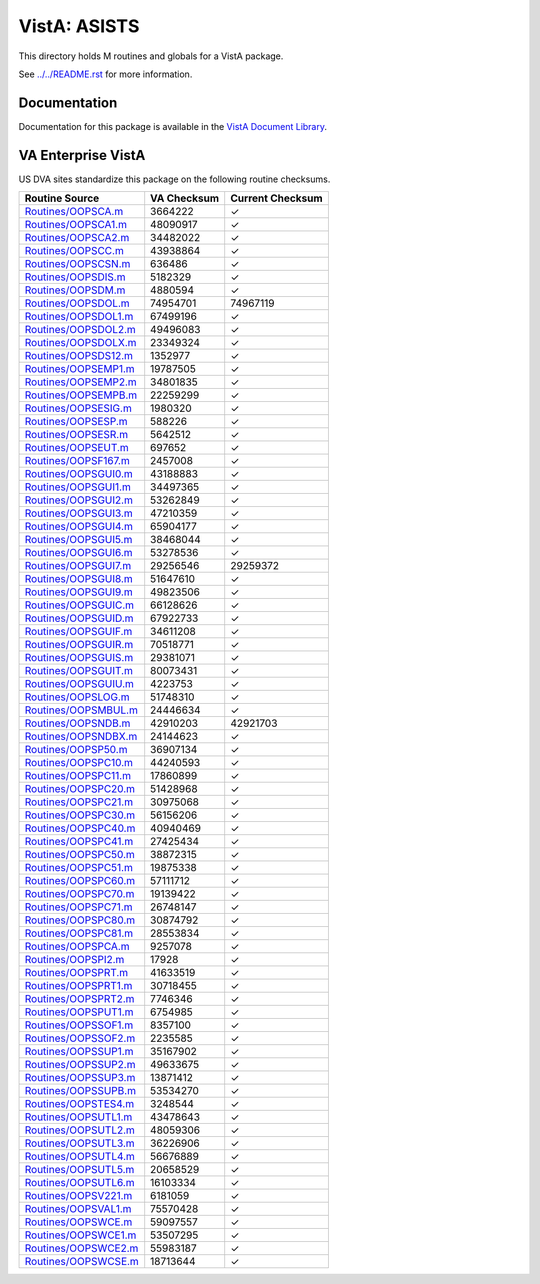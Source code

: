 =============
VistA: ASISTS
=============

This directory holds M routines and globals for a VistA package.

See `<../../README.rst>`__ for more information.

-------------
Documentation
-------------

Documentation for this package is available in the `VistA Document Library`_.

.. _`VistA Document Library`: http://www.va.gov/vdl/application.asp?appid=56

-------------------
VA Enterprise VistA
-------------------

US DVA sites standardize this package on the following routine checksums.

.. csv-table::
   :header:  "Routine Source", "VA Checksum", "Current Checksum"

   `<Routines/OOPSCA.m>`__,3664222,|check|
   `<Routines/OOPSCA1.m>`__,48090917,|check|
   `<Routines/OOPSCA2.m>`__,34482022,|check|
   `<Routines/OOPSCC.m>`__,43938864,|check|
   `<Routines/OOPSCSN.m>`__,636486,|check|
   `<Routines/OOPSDIS.m>`__,5182329,|check|
   `<Routines/OOPSDM.m>`__,4880594,|check|
   `<Routines/OOPSDOL.m>`__,74954701,74967119
   `<Routines/OOPSDOL1.m>`__,67499196,|check|
   `<Routines/OOPSDOL2.m>`__,49496083,|check|
   `<Routines/OOPSDOLX.m>`__,23349324,|check|
   `<Routines/OOPSDS12.m>`__,1352977,|check|
   `<Routines/OOPSEMP1.m>`__,19787505,|check|
   `<Routines/OOPSEMP2.m>`__,34801835,|check|
   `<Routines/OOPSEMPB.m>`__,22259299,|check|
   `<Routines/OOPSESIG.m>`__,1980320,|check|
   `<Routines/OOPSESP.m>`__,588226,|check|
   `<Routines/OOPSESR.m>`__,5642512,|check|
   `<Routines/OOPSEUT.m>`__,697652,|check|
   `<Routines/OOPSF167.m>`__,2457008,|check|
   `<Routines/OOPSGUI0.m>`__,43188883,|check|
   `<Routines/OOPSGUI1.m>`__,34497365,|check|
   `<Routines/OOPSGUI2.m>`__,53262849,|check|
   `<Routines/OOPSGUI3.m>`__,47210359,|check|
   `<Routines/OOPSGUI4.m>`__,65904177,|check|
   `<Routines/OOPSGUI5.m>`__,38468044,|check|
   `<Routines/OOPSGUI6.m>`__,53278536,|check|
   `<Routines/OOPSGUI7.m>`__,29256546,29259372
   `<Routines/OOPSGUI8.m>`__,51647610,|check|
   `<Routines/OOPSGUI9.m>`__,49823506,|check|
   `<Routines/OOPSGUIC.m>`__,66128626,|check|
   `<Routines/OOPSGUID.m>`__,67922733,|check|
   `<Routines/OOPSGUIF.m>`__,34611208,|check|
   `<Routines/OOPSGUIR.m>`__,70518771,|check|
   `<Routines/OOPSGUIS.m>`__,29381071,|check|
   `<Routines/OOPSGUIT.m>`__,80073431,|check|
   `<Routines/OOPSGUIU.m>`__,4223753,|check|
   `<Routines/OOPSLOG.m>`__,51748310,|check|
   `<Routines/OOPSMBUL.m>`__,24446634,|check|
   `<Routines/OOPSNDB.m>`__,42910203,42921703
   `<Routines/OOPSNDBX.m>`__,24144623,|check|
   `<Routines/OOPSP50.m>`__,36907134,|check|
   `<Routines/OOPSPC10.m>`__,44240593,|check|
   `<Routines/OOPSPC11.m>`__,17860899,|check|
   `<Routines/OOPSPC20.m>`__,51428968,|check|
   `<Routines/OOPSPC21.m>`__,30975068,|check|
   `<Routines/OOPSPC30.m>`__,56156206,|check|
   `<Routines/OOPSPC40.m>`__,40940469,|check|
   `<Routines/OOPSPC41.m>`__,27425434,|check|
   `<Routines/OOPSPC50.m>`__,38872315,|check|
   `<Routines/OOPSPC51.m>`__,19875338,|check|
   `<Routines/OOPSPC60.m>`__,57111712,|check|
   `<Routines/OOPSPC70.m>`__,19139422,|check|
   `<Routines/OOPSPC71.m>`__,26748147,|check|
   `<Routines/OOPSPC80.m>`__,30874792,|check|
   `<Routines/OOPSPC81.m>`__,28553834,|check|
   `<Routines/OOPSPCA.m>`__,9257078,|check|
   `<Routines/OOPSPI2.m>`__,17928,|check|
   `<Routines/OOPSPRT.m>`__,41633519,|check|
   `<Routines/OOPSPRT1.m>`__,30718455,|check|
   `<Routines/OOPSPRT2.m>`__,7746346,|check|
   `<Routines/OOPSPUT1.m>`__,6754985,|check|
   `<Routines/OOPSSOF1.m>`__,8357100,|check|
   `<Routines/OOPSSOF2.m>`__,2235585,|check|
   `<Routines/OOPSSUP1.m>`__,35167902,|check|
   `<Routines/OOPSSUP2.m>`__,49633675,|check|
   `<Routines/OOPSSUP3.m>`__,13871412,|check|
   `<Routines/OOPSSUPB.m>`__,53534270,|check|
   `<Routines/OOPSTES4.m>`__,3248544,|check|
   `<Routines/OOPSUTL1.m>`__,43478643,|check|
   `<Routines/OOPSUTL2.m>`__,48059306,|check|
   `<Routines/OOPSUTL3.m>`__,36226906,|check|
   `<Routines/OOPSUTL4.m>`__,56676889,|check|
   `<Routines/OOPSUTL5.m>`__,20658529,|check|
   `<Routines/OOPSUTL6.m>`__,16103334,|check|
   `<Routines/OOPSV221.m>`__,6181059,|check|
   `<Routines/OOPSVAL1.m>`__,75570428,|check|
   `<Routines/OOPSWCE.m>`__,59097557,|check|
   `<Routines/OOPSWCE1.m>`__,53507295,|check|
   `<Routines/OOPSWCE2.m>`__,55983187,|check|
   `<Routines/OOPSWCSE.m>`__,18713644,|check|

.. |check| unicode:: U+2713
